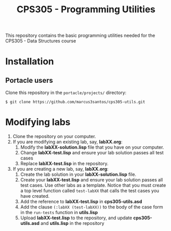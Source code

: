 #+Title: CPS305 - Programming Utilities

This repository contains the basic programming utilities needed for the CPS305 - Data Structures course

* Installation

** Portacle users

Clone this repository in the ~portacle/projects/~ directory:

#+begin_src shell
$ git clone https://github.com/marcus3santos/cps305-utils.git
#+end_src

* Modifying labs


1. Clone the repository on your computer.
2. If you are modifying an existing lab, say, *labXX.org*:
  1. Modify the *labXX-solution.lisp* file that you have on your computer.
  2. Change *labXX-test.lisp* and ensure your lab solution passes all test cases
  3. Replace *labXX-test.lisp* in the repository.
3. If you are creating a new lab, say, *labXX.org*:
  1. Create the lab solution in your *labXX-solution.lisp* file.
  2. Create your *labXX-test.lisp* and ensure your lab solution passes
     all test cases. Use other labs as a template. Notice that you
     must create a top level function called =test-labXX= that calls
     the test cases you have created.
  3. Add the reference to *labXX-test.lisp* in *cps305-utils.asd*
  4. Add the clause =(:labXX (test-labXX))= to the body of the case form in the =run-tests= function in *utils.lisp*
  5. Upload *labXX-test.lisp* to the repository, and update *cps305-utils.asd* and *utils.lisp* in the repository





